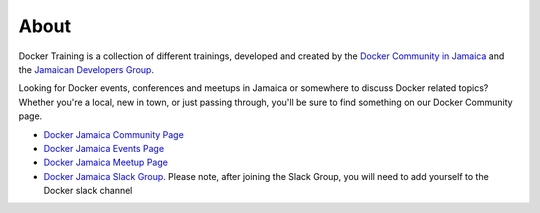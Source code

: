 .. Docker Training documentation master file, created by
   sphinx-quickstart on Fri Jun  7 12:02:52 2019.
   You can adapt this file completely to your liking, but it should at least
   contain the root `toctree` directive.

About
=======================

Docker Training is a collection of different trainings, developed and
created by the 
`Docker Community in Jamaica <https://docker.jamaicans.dev>`_
and the 
`Jamaican Developers Group <https://jamaicandevelopers.com>`_.

Looking for Docker events, conferences and meetups in Jamaica or somewhere
to discuss Docker related topics? 
Whether you're a local, new in town, or just passing through,
you'll be sure to find something on our Docker Community page.

- `Docker Jamaica Community Page <https://docker.jamaicans.dev>`_
- `Docker Jamaica Events Page <https://events.docker.com/kingston>`_
- `Docker Jamaica Meetup Page <https://www.meetup.com/Docker-Jamaica/>`_
- `Docker Jamaica Slack Group <http://bit.ly/356Gk3h>`_. Please note, after
  joining the Slack Group, you will need to add yourself to the Docker slack
  channel